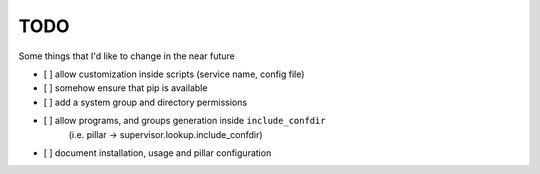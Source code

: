 TODO
====

Some things that I'd like to change in the near future

- [ ] allow customization inside scripts (service name, config file)
- [ ] somehow ensure that pip is available
- [ ] add a system group and directory permissions
- [ ] allow programs, and groups generation inside ``include_confdir``
      (i.e. pillar -> supervisor.lookup.include_confdir)
- [ ] document installation, usage and pillar configuration
